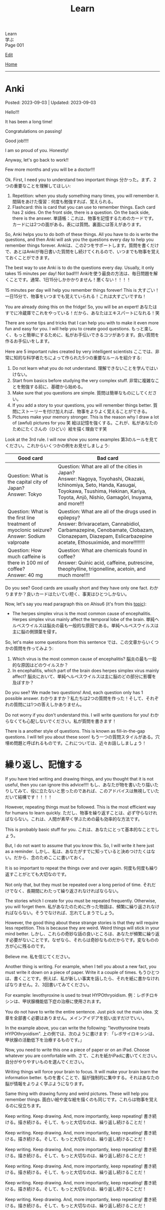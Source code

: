#+TITLE: Learn

#+BEGIN_EXPORT html
<div class="engt">Learn</div>
<div class="japt">学ぶ</div>
<div class="engt">Page 001</div>
#+END_EXPORT

[[https://github.com/ahisu6/ahisu6.github.io/edit/main/src/learn/001.org][Edit]]

[[file:../index.org][Home]]

-----

#+TOC: headlines 2

* Anki
:PROPERTIES:
:CUSTOM_ID: org6e74e04
:END:

Posted: 2023-09-03 | Updated: 2023-09-03

Hello!!!

It has been a long time!

Congratulations on passing!

Good job!!!!

I am so proud of you. Honestly!

Anyway, let's go back to work!!

Few more months and you will be a doctor!!!

Ok. First, I need you to understand two important things @@html:<span class="ja">分かった。まず、2つの重要なことを理解してほしい</span>@@:
1. Repetition: when you study something many times, you will remember it. @@html:<span class="ja">間隔をあけた復習：何度も勉強すれば、覚えられる。</span>@@
2. Flashcard: this is card that you can use to remember things. Each card has 2 sides. On the front side, there is a question. On the back side, there is the answer. @@html:<span class="ja">単語帳：これは、物事を記憶するためのカードです。カードには2つの面がある。表には質問。裏面には答えがあります。</span>@@

So, Anki helps you to do both of these things. All you have to do is write the questions, and then Anki will ask you the questions every day to help you remember things forever. @@html:<span class="ja">Ankiは、この2つをサポートします。質問を書くだけで、あとはAnkiが毎日書いた質問をし続けてくれるので、いつまでも物事を覚えておくことができます。</span>@@

The best way to use Anki is to do the questions every day. Usually, it only takes 15 minutes per day! Not bad!!!! @@html:<span class="ja">Ankiを使う最良の方法は、毎日問題を解くことです。通常、1日15分しかかかりません！悪くない！！！！</span>@@

15 minutes per day will help you remember things forever! This is 大すごい！ @@html:<span class="ja">一日15分で、物事をいつまでも覚えていられる！これは大すごいですね！</span>@@

You are already doing this on the fridge! So, you will be an expert! @@html:<span class="ja">あなたはすでに冷蔵庫でこれをやっている！だから、あなたはエキスパートになれる！笑</span>@@

There are some tips and tricks that I can help you with to make it even more fun and easy for you. I will help you to create good questions. @@html:<span class="ja">もっと楽しく、もっと簡単にするために、私がお手伝いできるコツがあります。良い質問を作るお手伝いをします。</span>@@

Here are 5 important rules created by very intelligent scientists @@html:<span class="ja">ここでは、非常に知的な科学者たちによって作られた5つの重要なルールを紹介する</span>@@:
1. Do not learn what you do not understand. @@html:<span class="ja">理解できないことを学んではいけない。</span>@@
2. Start from basics before studying the very complex stuff. @@html:<span class="ja">非常に複雑なことを勉強する前に、基礎から始める。</span>@@
3. Make sure that you questions are simple. @@html:<span class="ja">質問は簡単なものにしてください。</span>@@
4. If you add a story to your questions, you will remember things better. @@html:<span class="ja">質問にストーリーを付け加えれば、物事をよりよく覚えることができる。</span>@@
5. Pictures make your memory stronger. This is the reason why I draw a lot of (awful) pictures for you 笑 @@html:<span class="ja">絵は記憶を強くする。これが、私があなたのためにたくさんの（ひどい）絵を描く理由です笑</span>@@

Look at the 3rd rule. I will now show you some examples @@html:<span class="ja">第3のルールを見てください。これからいくつかの例をお見せしましょう</span>@@:
| Good card                                                                                         | Bad card                                                                                                                                                                                                               |
|-------------------------------------------------------------------------------------------------------+----------------------------------------------------------------------------------------------------------------------------------------------------------------------------------------------------------------------------|
| @@html:Question: What is the capital city of Japan?<br>Answer: Tokyo@@                                | @@html:Question: What are all of the cities in Japan?<br>Answer: Nagoya, Toyohashi, Okazaki, Ichinomiya, Seto, Handa, Kasugai, Toyokawa, Tsushima, Hekinan, Kariya, Toyota, Anjō, Nishio, Gamagōri, Inuyama, and more!!!@@ |
| @@html:Question: What is the first line treatment of myoclonic seizure?<br>Answer: Sodium valproate@@ | @@html:Question: What are all of the drugs used in epilepsy?<br>Answer: Brivaracetam, Cannabidiol, Carbamazepine, Cenobamate, Clobazam, Clonazepam, Diazepam, Eslicarbazepine acetate, Ethosuximide, and more!!!!!!!!@@    |
| @@html:Question: How much caffeine is there in 100 ml of coffee?<br>Answer: 40 mg@@                   | @@html:Question: What are chemicals found in coffee?<br>Answer: Quinic acid, caffeine, putrescine, theophylline, trigonelline, acetoin, and much more!!!!@@                                                                |

Do you see? Good cards are usually short and they have only one fact. @@html:<span class="ja">わかりますか？良いカードはたいてい短く、事実はひとつしかない。</span>@@

Now, let's say you read paragraph this on Ahisu6 (it's from this [[file:../n/002.org::#org99809f1][topic]]):
- The herpes simplex virus is the most common cause of encephalitis. Herpes simplex virus mainly affect the temporal lobe of the brain. @@html:<span class="ja">単純ヘルペスウイルスは脳炎の最も一般的な原因である。単純ヘルペスウイルスは主に脳の側頭葉を侵す。</span>@@

So, let's make some questions from this sentence @@html:<span class="ja">では、この文章からいくつかの質問を作ってみよう</span>@@:
1. Which virus is the most common cause of encephalitis? @@html:<span class="ja">脳炎の最も一般的な原因はどのウイルスか？</span>@@
2. In encephalitis, which part of the brain does herpes simplex virus mainly affect? @@html:<span class="ja">脳炎において、単純ヘルペスウイルスは主に脳のどの部分に影響を及ぼすか？</span>@@

Do you see? We made two questions! And, each question only has 1 possible answer. @@html:<span class="ja">わかりますか？私たちは2つの質問を作った！そして、それぞれの質問には1つの答えしかありません。</span>@@

Do not worry if you don't understand this. I will write questions for you! @@html:<span class="ja">わからなくても心配しないでください。私が質問を書きます！</span>@@

There is a another style of questions. This is known as fill-in-the-gap questions. I will tell you about these soon! @@html:<span class="ja">もう一つの質問スタイルがある。穴埋め問題と呼ばれるものです。これについては、近々お話ししましょう！</span>@@

* 繰り返し、記憶する
:PROPERTIES:
:CUSTOM_ID: org4279268
:END:

If you have tried writing and drawing things, and you thought that it is not useful, then you can ignore this advice!!!! @@html:<span class="ja">もし、あなたが物を書いたり描いたりしてみて、役に立たないと思ったのであれば、このアドバイスは無視していただいて結構です！！！！</span>@@

However, repeating things must be followed. This is the most efficient way for humans to learn quickly. @@html:<span class="ja">ただし、物事を繰り返すことは、必ず守らなければならない。これは、人間が素早く学ぶための最も効率的な方法です。</span>@@

This is probably basic stuff for you. @@html:<span class="ja">これは、あなたにとって基本的なことでしょう。</span>@@

But, I do not want to assume that you know this. So, I will write it here just as a reminder. @@html:<span class="ja">しかし、私は、あなたがすでに知っていると決めつけたくはない。だから、念のためここに書いておく。</span>@@

It is so important to repeat the things over and over again. @@html:<span class="ja">何度も何度も繰り返すことがとても大切なのです。</span>@@

Not only that, but they must be repeated over a long period of time. @@html:<span class="ja">それだけでなく、長期間にわたって繰り返されなければならない。</span>@@

The stories which I create for you must be repeated frequently. Otherwise, you will forget them. @@html:<span class="ja">私があなたのために作った物語は、頻繁に繰り返されなければならない。そうでなければ、忘れてしまうでしょう。</span>@@

However, the good thing about these strange stories is that they will require less repetition. This is because they are weird. Weird things will stick in your mind better. @@html:<span class="ja">しかし、これらの奇妙な話の良いところは、あなたが頻繁に繰り返す必要がないことです。なぜなら、それらは奇妙なものだからです。変なものの方が心に残るのです。</span>@@

Believe me. @@html:<span class="ja">私を信じてください。</span>@@

Another thing is writing. For example, when I tell you about a new fact, you must write it down on a piece of paper. Write it a couple of times. @@html:<span class="ja">もうひとつは、書くことです。例えば、私が新しい事実を話したら、それを紙に書かなければなりません。2、3回書いてみてください。</span>@@

For example: levothyroxine is used to treat HYPOthryoidism. @@html:<span class="ja">例：レボチロキシンは、甲状腺機能低下症の治療に使用されます。</span>@@

You do not have to write the entire sentence. Just pick out the main idea. @@html:<span class="ja">文章を全部書く必要はありません。メインアイデアを拾い出すだけでいい。</span>@@

In the example above, you can write the following: "levothyroxine treats HYPOthryoidism". @@html:<span class="ja">上の例では、次のように書けます: 「レボサイロキシンは、甲状腺の活動低下を治療するものです。」</span>@@

Now, you need to write this one a piece of paper or on an iPad. Choose whatever you are comfortable with. @@html:<span class="ja">さて、これを紙かiPadに書いてください。自分がやりやすいものを選んでください。</span>@@

Writing things will force your brain to focus. It will make your brain learn the information better. @@html:<span class="ja">ものを書くことで、脳が強制的に集中する。それはあなたの脳が情報をよりよく学ぶようになります。</span>@@

Same thing with drawing funny and weird pictures. These will help you remember things. @@html:<span class="ja">面白い絵や変な絵を描くのも同じです。これらは物事を覚えるのに役立ちます。</span>@@

Keep writing. Keep drawing. And, more importantly, keep repeating! @@html:<span class="ja">書き続ける。描き続ける。そして、もっと大切なのは、繰り返し続けることだ！</span>@@

Keep writing. Keep drawing. And, more importantly, keep repeating! @@html:<span class="ja">書き続ける。描き続ける。そして、もっと大切なのは、繰り返し続けることだ！</span>@@

Keep writing. Keep drawing. And, more importantly, keep repeating! @@html:<span class="ja">書き続ける。描き続ける。そして、もっと大切なのは、繰り返し続けることだ！</span>@@

Keep writing. Keep drawing. And, more importantly, keep repeating! @@html:<span class="ja">書き続ける。描き続ける。そして、もっと大切なのは、繰り返し続けることだ！</span>@@

Keep writing. Keep drawing. And, more importantly, keep repeating! @@html:<span class="ja">書き続ける。描き続ける。そして、もっと大切なのは、繰り返し続けることだ！</span>@@

Keep writing. Keep drawing. And, more importantly, keep repeating! @@html:<span class="ja">書き続ける。描き続ける。そして、もっと大切なのは、繰り返し続けることだ！</span>@@

ひひひひ、ごめん...。

* 語呂合わせの表
:PROPERTIES:
:CUSTOM_ID: org7e93de5
:END:

This is a table of goroawase. I am putting this table here to make it easier for you to create your own story.  @@html:<span class="ja">これは、語呂合わせの表です。私は、あなたが自分のストーリーを作りやすいように、この表をここに置いています。</span>@@

| 命数法       | 訓読み           | 音読み           | 英語             |
|--------------+------------------+------------------+------------------|
| 0, 〇, 零    | ま, まる, わ     | れ, れい         | オ, ゼ, ゼロ     |
| 1, 一, 壹/壱 | ひ, ひと, ひとつ | い, いち         | ワン             |
| 2, 二, 貳/弐 | ふ, ふた, ふたつ | に, じ           | ツー, トゥー     |
| 3, 三, 參/参 | み, みつ         | さ, さん         | スリー           |
| 4, 四, 肆    | よ, よん, よつ   | し               | フォー           |
| 5, 五, 伍    | いつ, いつつ     | ご, こ           | ファイブ         |
| 6, 六, 陸    | む, むつ         | ろ, ろく         | シックス         |
| 7, 七, 柒    | な, なな, ななつ | ち, しち         | セ, ゼ, セブン   |
| 8, 八, 捌    | や, やつ         | は, ば, はち     | エ, エイ, エイト |
| 9, 九, 玖    | こ, ここのつ     | く, きゅ, きゅう | ナイン           |
| 10, 十, 拾   | と, とお         | じ, じゅう       | テ, テン         |
| ., 点        | テン             | (decimal point)  |                  |

** Resources
:PROPERTIES:
:CUSTOM_ID: orga66a124
:END:

Here are some useful websites for you:
- [[http://www2u.biglobe.ne.jp/~b-jack/bn/pken.html]] - you can put numbers in this website, and it will create goroawase for you. This is a really good website. I recommend that you use it. @@html:<span class="ja">このサイトに数字を入れると、あなたの語呂合わせを作ってくれるんです。これは本当に良いサイトです。私はあなたに使うように勧めています。</span>@@
- [[https://terakoya.ameba.jp/a000001596/]] - this website teaches you how to use goroawase. @@html:<span class="ja">このサイトでは、語呂合わせの使い方を紹介しています。</span>@@
- [[https://seoi.net/goro/]] - this is another website which can create goroawase for you. @@html:<span class="ja">こちらもあなたの語呂合わせを作成することができるサイトです。</span>@@

